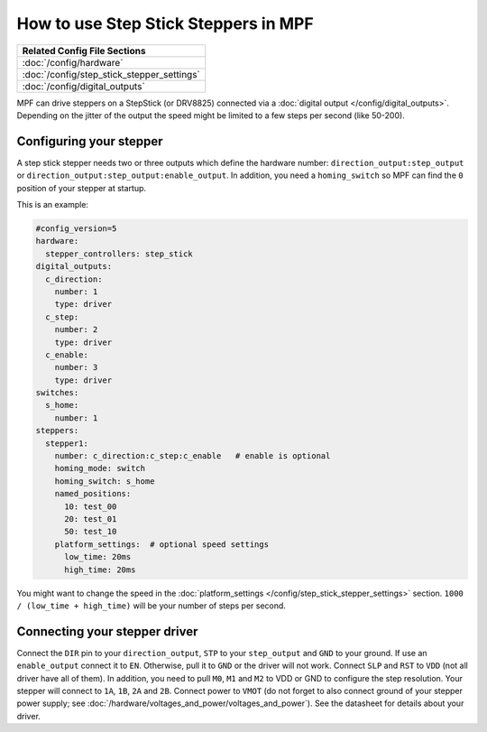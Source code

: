 How to use Step Stick Steppers in MPF
=====================================

+------------------------------------------------------------------------------+
| Related Config File Sections                                                 |
+==============================================================================+
| :doc:`/config/hardware`                                                      |
+------------------------------------------------------------------------------+
| :doc:`/config/step_stick_stepper_settings`                                   |
+------------------------------------------------------------------------------+
| :doc:`/config/digital_outputs`                                               |
+------------------------------------------------------------------------------+

MPF can drive steppers on a StepStick (or DRV8825) connected via a
:doc:`digital output </config/digital_outputs>`.
Depending on the jitter of the output the speed might be limited to a few steps
per second (like 50-200).

Configuring your stepper
------------------------

A step stick stepper needs two or three outputs which define the hardware
number: ``direction_output:step_output`` or
``direction_output:step_output:enable_output``.
In addition, you need a ``homing_switch`` so MPF can find the ``0`` position
of your stepper at startup.

This is an example:

.. code-block:: mpf-config

   #config_version=5
   hardware:
     stepper_controllers: step_stick
   digital_outputs:
     c_direction:
       number: 1
       type: driver
     c_step:
       number: 2
       type: driver
     c_enable:
       number: 3
       type: driver
   switches:
     s_home:
       number: 1
   steppers:
     stepper1:
       number: c_direction:c_step:c_enable   # enable is optional
       homing_mode: switch
       homing_switch: s_home
       named_positions:
         10: test_00
         20: test_01
         50: test_10
       platform_settings:  # optional speed settings
         low_time: 20ms
         high_time: 20ms

You might want to change the speed in the
:doc:`platform_settings </config/step_stick_stepper_settings>`
section.
``1000 / (low_time + high_time)`` will be your number of steps per second.

Connecting your stepper driver
------------------------------

Connect the ``DIR`` pin to your ``direction_output``, ``STP`` to your
``step_output`` and ``GND`` to your ground.
If use an ``enable_output`` connect it to ``EN``.
Otherwise, pull it to ``GND`` or the driver will not work.
Connect ``SLP`` and ``RST`` to ``VDD`` (not all driver have all of them).
In addition, you need to pull ``M0``, ``M1`` and ``M2`` to VDD or GND
to configure the step resolution.
Your stepper will connect to ``1A``, ``1B``, ``2A`` and ``2B``.
Connect power to ``VMOT`` (do not forget to also connect ground of your stepper
power supply; see :doc:`/hardware/voltages_and_power/voltages_and_power`).
See the datasheet for details about your driver.
